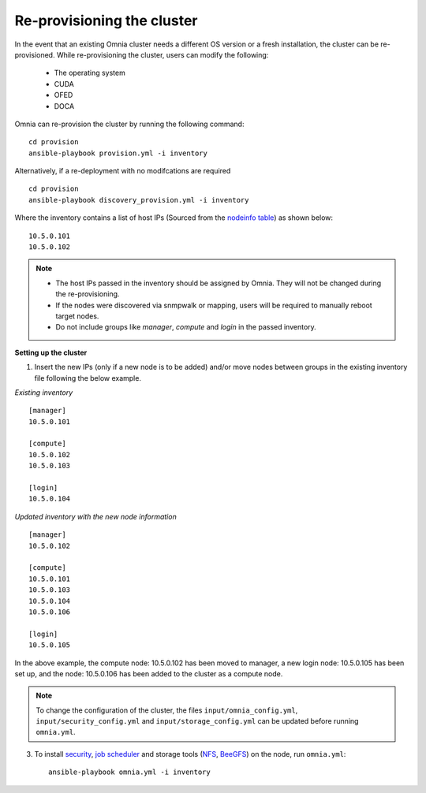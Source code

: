 Re-provisioning the cluster
++++++++++++++++++++++++++++

In the event that an existing Omnia cluster needs a different OS version or a fresh installation, the cluster can be re-provisioned. While re-provisioning the cluster, users can modify the following:

    - The operating system
    - CUDA
    - OFED
    - DOCA

Omnia can re-provision the cluster by running the following command: ::

    cd provision
    ansible-playbook provision.yml -i inventory

Alternatively, if a re-deployment with no modifcations are required  ::

    cd provision
    ansible-playbook discovery_provision.yml -i inventory


Where the inventory contains a list of host IPs (Sourced from the `nodeinfo table <InstallingProvisionTool/ViewingDB.html>`_) as shown below:

::

    10.5.0.101
    10.5.0.102


.. note::
    * The host IPs passed in the inventory should be assigned by Omnia. They will not be changed during the re-provisioning.
    * If the nodes were discovered via snmpwalk or mapping, users will be required to manually reboot target nodes.
    * Do not include groups like *manager*, *compute* and *login* in the passed inventory.

**Setting up the cluster**

1. Insert the new IPs (only if a new node is to be added) and/or move nodes between groups in the existing inventory file following the below example.

*Existing inventory*

::

    [manager]
    10.5.0.101

    [compute]
    10.5.0.102
    10.5.0.103

    [login]
    10.5.0.104

*Updated inventory with the new node information*

::

    [manager]
    10.5.0.102

    [compute]
    10.5.0.101
    10.5.0.103
    10.5.0.104
    10.5.0.106

    [login]
    10.5.0.105

In the above example, the compute node: 10.5.0.102 has been moved to manager, a new login node: 10.5.0.105 has been set up, and the node: 10.5.0.106 has been added to the cluster as a compute node.

.. note:: To change the configuration of the cluster, the files ``input/omnia_config.yml``, ``input/security_config.yml`` and ``input/storage_config.yml`` can be updated before running ``omnia.yml``.

3. To install `security <BuildingClusters/Authentication.html>`_, `job scheduler <BuildingClusters/installscheduler.html>`_ and storage tools (`NFS <BuildingClusters/NFS.html>`_, `BeeGFS <BuildingClusters/BeeGFS.html>`_) on the node, run ``omnia.yml``: ::

    ansible-playbook omnia.yml -i inventory



